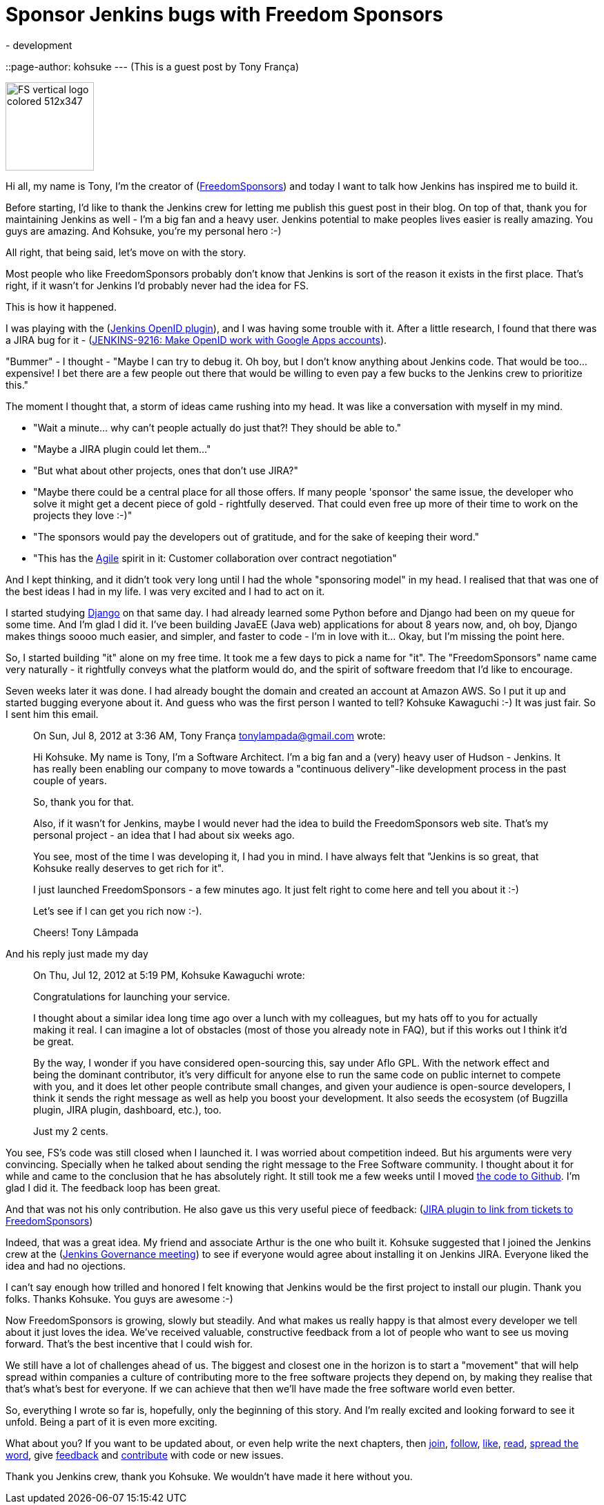 = Sponsor Jenkins bugs with Freedom Sponsors
:nodeid: 406
:created: 1352923793
:tags:
  - development
::page-author: kohsuke
---
(This is a guest post by Tony França)

image::https://jenkins-ci.org/sites/default/files/images/FS_vertical_logo_colored_512x347.png[,128]

Hi all, my name is Tony, I'm the creator of (https://freedomsponsors.org/[FreedomSponsors]) and today I want to talk how Jenkins has inspired me to build it.

Before starting, I'd like to thank the Jenkins crew for letting me publish this guest post in their blog.
On top of that, thank you for maintaining Jenkins as well - I'm a big fan and a heavy user. Jenkins potential to make peoples lives easier is really amazing.
You guys are amazing.
And Kohsuke, you're my personal hero :-)

All right, that being said, let's move on with the story.

Most people who like FreedomSponsors probably don't know that Jenkins is sort of the reason it exists in the first place. That's right, if it wasn't for Jenkins I'd probably never had the idea for FS.

This is how it happened.

I was playing with the (https://wiki.jenkins.io/display/JENKINS/OpenID+plugin[Jenkins OpenID plugin]), and I was having some trouble with it.
After a little research, I found that there was a JIRA bug for it - (https://issues.jenkins.io/browse/JENKINS-9216[JENKINS-9216: Make OpenID work with Google Apps accounts]).

"Bummer" - I thought - "Maybe I can try to debug it. Oh boy, but I don't know anything about Jenkins code. That would be too... expensive! I bet there are a few people out there that would be willing to even pay a few bucks to the Jenkins crew to prioritize this."

The moment I thought that, a storm of ideas came rushing into my head.
It was like a conversation with myself in my mind.

* "Wait a minute... why can't people actually do just that?! They should be able to."
* "Maybe a JIRA plugin could let them..."
* "But what about other projects, ones that don't use JIRA?"
* "Maybe there could be a central place for all those offers. If many people 'sponsor' the same issue, the developer who solve it might get a decent piece of gold - rightfully deserved. That could even free up more of their time to work on the projects they love :-)"
* "The sponsors would pay the developers out of gratitude, and for the sake of keeping their word."
* "This has the https://agilemanifesto.org/[Agile] spirit in it: Customer collaboration over contract negotiation"

And I kept thinking, and it didn't took very long until I had the whole "sponsoring model" in my head.
I realised that that was one of the best ideas I had in my life. I was very excited and I had to act on it.

I started studying https://www.djangoproject.com/[Django] on that same day. I had already learned some Python before and Django had been on my queue for some time. And I'm glad I did it. I've been building JavaEE (Java web) applications for about 8 years now, and, oh boy, Django makes things soooo much easier, and simpler, and faster to code - I'm in love with it... Okay, but I'm missing the point here.

So, I started building "it" alone on my free time. It took me a few days to pick a name for "it".
The "FreedomSponsors" name came very naturally - it rightfully conveys what the platform would do, and the spirit of software freedom that I'd like to encourage.

Seven weeks later it was done. I had already bought the domain and created an account at Amazon AWS.
So I put it up and started bugging everyone about it.
And guess who was the first person I wanted to tell? Kohsuke Kawaguchi :-)
It was just fair. So I sent him this email.

____
On Sun, Jul 8, 2012 at 3:36 AM, Tony França link:mailto:tonylampada@gmail.com[tonylampada@gmail.com] wrote:

Hi Kohsuke.
My name is Tony, I'm a Software Architect.
I'm a big fan and a (very) heavy user of Hudson - Jenkins.
It has really been enabling our company to move towards a "continuous delivery"-like development process in the past couple of years.

So, thank you for that.

Also, if it wasn't for Jenkins, maybe I would never had the idea to build the FreedomSponsors web site.
That's my personal project - an idea that I had about six weeks ago.

You see, most of the time I was developing it, I had you in mind.
I have always felt that "Jenkins is so great, that Kohsuke really deserves to get rich for it".

I just launched FreedomSponsors - a few minutes ago.
It just felt right to come here and tell you about it :-)

Let's see if I can get you rich now :-).

Cheers!
Tony Lâmpada
____

And his reply just made my day

____
On Thu, Jul 12, 2012 at 5:19 PM, Kohsuke Kawaguchi +++<kk at="" kohsuke="" dot="" org="">+++wrote:+++</kk>+++

Congratulations for launching your service.

I thought about a similar idea long time ago over a lunch with my colleagues, but my hats off to you for actually making it real. I can imagine a lot of obstacles (most of those you already note in FAQ), but if this works out I think it'd be great.

By the way, I wonder if you have considered open-sourcing this, say under Aflo GPL. With the network effect and being the dominant contributor, it's very difficult for anyone else to run the same code on public internet to compete with you, and it does let other people contribute small changes, and given your audience is open-source developers, I think it sends the right message as well as help you boost your development. It also seeds the ecosystem (of Bugzilla plugin, JIRA plugin, dashboard, etc.), too.

Just my 2 cents.
____

You see, FS's code was still closed when I launched it. I was worried about competition indeed.
But his arguments were very convincing. Specially when he talked about sending the right message to the Free Software community. I thought about it for while and came to the conclusion that he has absolutely right. It still took me a few weeks until I moved https://github.com/freedomsponsors/www.freedomsponsors.org[the code to Github]. I'm glad I did it. The feedback loop has been great.

And that was not his only contribution. He also gave us this very useful piece of feedback:
(https://freedomsponsors.org/core/issue/12/jira-plugin-to-link-from-tickets-to-freedomsponsors[JIRA plugin to link from tickets to FreedomSponsors])

Indeed, that was a great idea. My friend and associate Arthur is the one who built it.
Kohsuke suggested that I joined the Jenkins crew at the (https://wiki.jenkins.io/display/JENKINS/Governance+Meeting+Agenda[Jenkins Governance meeting]) to see if everyone would agree about installing it on Jenkins JIRA. Everyone liked the idea and had no ojections.

I can't say enough how trilled and honored I felt knowing that Jenkins would be the first project to install our plugin. Thank you folks. Thanks Kohsuke. You guys are awesome :-)

Now FreedomSponsors is growing, slowly but steadily. And what makes us really happy is that almost every developer we tell about it just loves the idea. We've received valuable, constructive feedback from a lot of people who want to see us moving forward. That's the best incentive that I could wish for.

We still have a lot of challenges ahead of us. The biggest and closest one in the horizon is to start a "movement" that will help spread within companies a culture of contributing more to the free software projects they depend on, by making they realise that that's what's best for everyone. If we can achieve that then we'll have made the free software world even better.

So, everything I wrote so far is, hopefully, only the beginning of this story. And I'm really excited and looking forward to see it unfold. Being a part of it is even more exciting.

What about you? If you want to be updated about, or even help write the next chapters, then
https://freedomsponsors.org/core/login/[join], https://twitter.com/freedomsponsors[follow], https://www.facebook.com/freedomsponsors[like], https://web.archive.org/web/20130310041955/https://blog.freedomsponsors.org/[read], https://twitter.com/intent/tweet?hashtags=freedomsponsors&original_referer=http%3A%2F%2Fblog.freedomsponsors.org%2F&source=tweetbutton&text=Check%20this%20out!%20FreedomSponsors%20-%20Crowdfunding%20Open%20Source%2C%20one%20issue%20at%20a%20time&url=http%3A%2F%2Fwww.freedomsponsors.org&via=freedomsponsors[spread the word], give https://freedomsponsors.org/core/feedback[feedback] and https://github.com/freedomsponsors/www.freedomsponsors.org[contribute] with code or new issues.

Thank you Jenkins crew, thank you Kohsuke.
We wouldn't have made it here without you.
